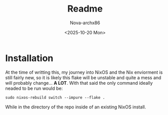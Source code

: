 #+title: Readme
#+author: Nova-archx86
#+date: <2025-10-20 Mon>


* Installation
At the time of writting this, my journey into NixOS and the Nix enviorment is still fairly new, so it is likely
this flake will be unstable and quite a mess and will probably change... **A LOT**. With that said the only
command ideally neaded to be run would be:

#+begin_src shell :tangle README.md
sudo nixos-rebuild switch --impure --flake .
#+end_src

While in the directory of the repo inside of an existing NixOS install.
